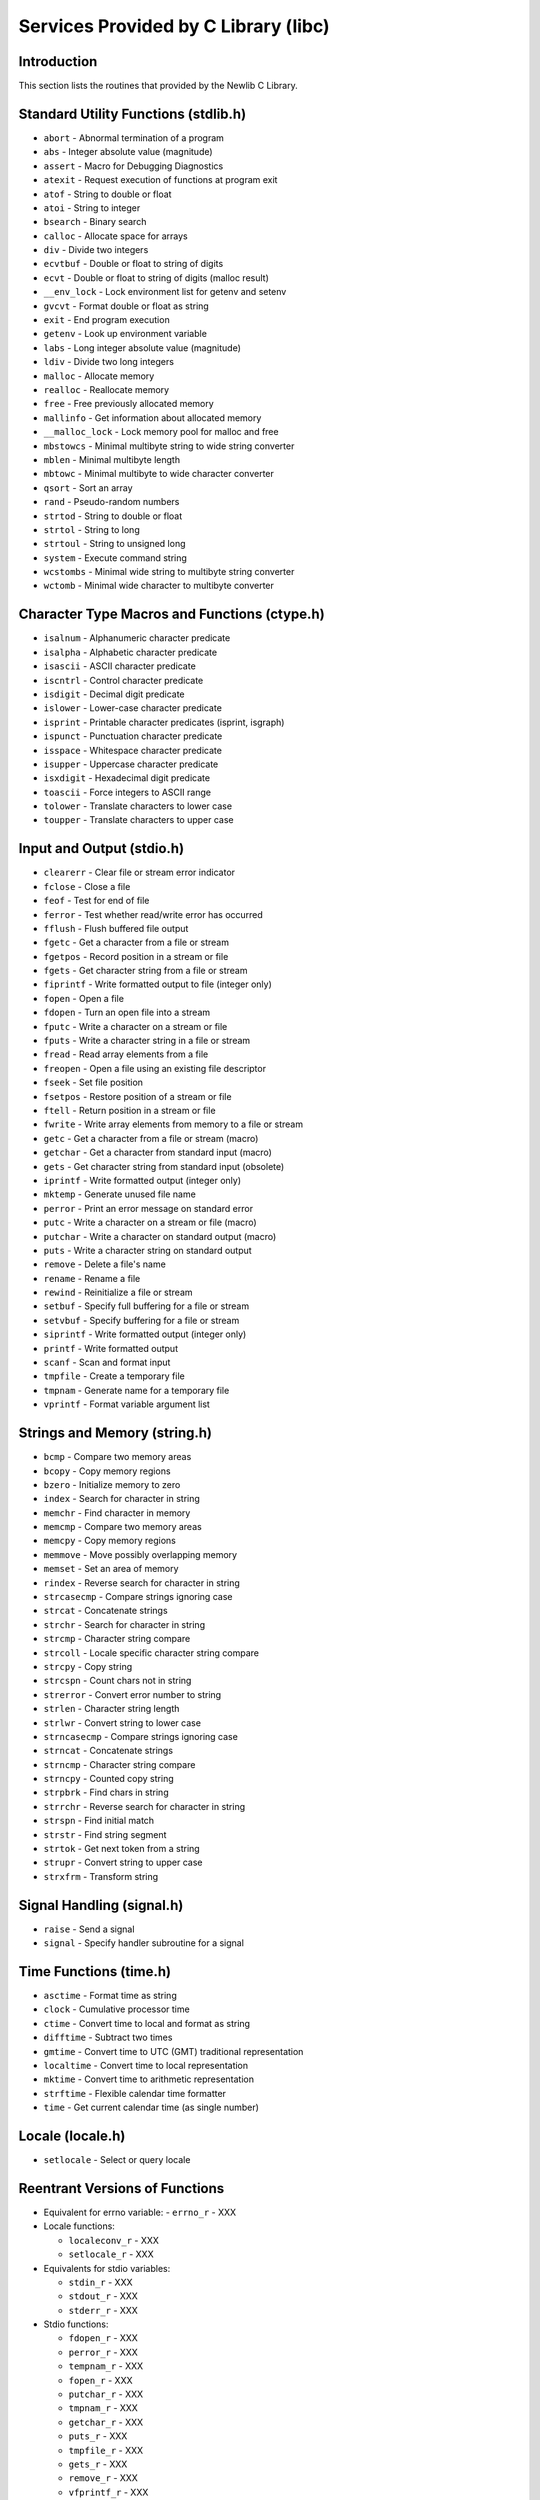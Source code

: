 .. comment SPDX-License-Identifier: CC-BY-SA-4.0

.. Copyright (C) 1988, 2002 On-Line Applications Research Corporation (OAR)

Services Provided by C Library (libc)
#####################################

Introduction
============

This section lists the routines that provided by the Newlib C Library.

Standard Utility Functions (stdlib.h)
=====================================

- ``abort`` - Abnormal termination of a program

- ``abs`` - Integer absolute value (magnitude)

- ``assert`` - Macro for Debugging Diagnostics

- ``atexit`` - Request execution of functions at program exit

- ``atof`` - String to double or float

- ``atoi`` - String to integer

- ``bsearch`` - Binary search

- ``calloc`` - Allocate space for arrays

- ``div`` - Divide two integers

- ``ecvtbuf`` - Double or float to string of digits

- ``ecvt`` - Double or float to string of digits (malloc result)

- ``__env_lock`` - Lock environment list for getenv and setenv

- ``gvcvt`` - Format double or float as string

- ``exit`` - End program execution

- ``getenv`` - Look up environment variable

- ``labs`` - Long integer absolute value (magnitude)

- ``ldiv`` - Divide two long integers

- ``malloc`` - Allocate memory

- ``realloc`` - Reallocate memory

- ``free`` - Free previously allocated memory

- ``mallinfo`` - Get information about allocated memory

- ``__malloc_lock`` - Lock memory pool for malloc and free

- ``mbstowcs`` - Minimal multibyte string to wide string converter

- ``mblen`` - Minimal multibyte length

- ``mbtowc`` - Minimal multibyte to wide character converter

- ``qsort`` - Sort an array

- ``rand`` - Pseudo-random numbers

- ``strtod`` - String to double or float

- ``strtol`` - String to long

- ``strtoul`` - String to unsigned long

- ``system`` - Execute command string

- ``wcstombs`` - Minimal wide string to multibyte string converter

- ``wctomb`` - Minimal wide character to multibyte converter

Character Type Macros and Functions (ctype.h)
=============================================

- ``isalnum`` - Alphanumeric character predicate

- ``isalpha`` - Alphabetic character predicate

- ``isascii`` - ASCII character predicate

- ``iscntrl`` - Control character predicate

- ``isdigit`` - Decimal digit predicate

- ``islower`` - Lower-case character predicate

- ``isprint`` - Printable character predicates (isprint, isgraph)

- ``ispunct`` - Punctuation character predicate

- ``isspace`` - Whitespace character predicate

- ``isupper`` - Uppercase character predicate

- ``isxdigit`` - Hexadecimal digit predicate

- ``toascii`` - Force integers to ASCII range

- ``tolower`` - Translate characters to lower case

- ``toupper`` - Translate characters to upper case

Input and Output (stdio.h)
==========================

- ``clearerr`` - Clear file or stream error indicator

- ``fclose`` - Close a file

- ``feof`` - Test for end of file

- ``ferror`` - Test whether read/write error has occurred

- ``fflush`` - Flush buffered file output

- ``fgetc`` - Get a character from a file or stream

- ``fgetpos`` - Record position in a stream or file

- ``fgets`` - Get character string from a file or stream

- ``fiprintf`` - Write formatted output to file (integer only)

- ``fopen`` - Open a file

- ``fdopen`` - Turn an open file into a stream

- ``fputc`` - Write a character on a stream or file

- ``fputs`` - Write a character string in a file or stream

- ``fread`` - Read array elements from a file

- ``freopen`` - Open a file using an existing file descriptor

- ``fseek`` - Set file position

- ``fsetpos`` - Restore position of a stream or file

- ``ftell`` - Return position in a stream or file

- ``fwrite`` - Write array elements from memory to a file or stream

- ``getc`` - Get a character from a file or stream (macro)

- ``getchar`` - Get a character from standard input (macro)

- ``gets`` - Get character string from standard input (obsolete)

- ``iprintf`` - Write formatted output (integer only)

- ``mktemp`` - Generate unused file name

- ``perror`` - Print an error message on standard error

- ``putc`` - Write a character on a stream or file (macro)

- ``putchar`` - Write a character on standard output (macro)

- ``puts`` - Write a character string on standard output

- ``remove`` - Delete a file's name

- ``rename`` - Rename a file

- ``rewind`` - Reinitialize a file or stream

- ``setbuf`` - Specify full buffering for a file or stream

- ``setvbuf`` - Specify buffering for a file or stream

- ``siprintf`` - Write formatted output (integer only)

- ``printf`` - Write formatted output

- ``scanf`` - Scan and format input

- ``tmpfile`` - Create a temporary file

- ``tmpnam`` - Generate name for a temporary file

- ``vprintf`` - Format variable argument list

Strings and Memory (string.h)
=============================

- ``bcmp`` - Compare two memory areas

- ``bcopy`` - Copy memory regions

- ``bzero`` - Initialize memory to zero

- ``index`` - Search for character in string

- ``memchr`` - Find character in memory

- ``memcmp`` - Compare two memory areas

- ``memcpy`` - Copy memory regions

- ``memmove`` - Move possibly overlapping memory

- ``memset`` - Set an area of memory

- ``rindex`` - Reverse search for character in string

- ``strcasecmp`` - Compare strings ignoring case

- ``strcat`` - Concatenate strings

- ``strchr`` - Search for character in string

- ``strcmp`` - Character string compare

- ``strcoll`` - Locale specific character string compare

- ``strcpy`` - Copy string

- ``strcspn`` - Count chars not in string

- ``strerror`` - Convert error number to string

- ``strlen`` - Character string length

- ``strlwr`` - Convert string to lower case

- ``strncasecmp`` - Compare strings ignoring case

- ``strncat`` - Concatenate strings

- ``strncmp`` - Character string compare

- ``strncpy`` - Counted copy string

- ``strpbrk`` - Find chars in string

- ``strrchr`` - Reverse search for character in string

- ``strspn`` - Find initial match

- ``strstr`` - Find string segment

- ``strtok`` - Get next token from a string

- ``strupr`` - Convert string to upper case

- ``strxfrm`` - Transform string

Signal Handling (signal.h)
==========================

- ``raise`` - Send a signal

- ``signal`` - Specify handler subroutine for a signal

Time Functions (time.h)
=======================

- ``asctime`` - Format time as string

- ``clock`` - Cumulative processor time

- ``ctime`` - Convert time to local and format as string

- ``difftime`` - Subtract two times

- ``gmtime`` - Convert time to UTC (GMT) traditional representation

- ``localtime`` - Convert time to local representation

- ``mktime`` - Convert time to arithmetic representation

- ``strftime`` - Flexible calendar time formatter

- ``time`` - Get current calendar time (as single number)

Locale (locale.h)
=================

- ``setlocale`` - Select or query locale

Reentrant Versions of Functions
===============================

- Equivalent for errno variable:
  - ``errno_r`` - XXX

- Locale functions:

  - ``localeconv_r`` - XXX
  - ``setlocale_r`` - XXX

- Equivalents for stdio variables:

  - ``stdin_r`` - XXX
  - ``stdout_r`` - XXX
  - ``stderr_r`` - XXX

- Stdio functions:

  - ``fdopen_r`` - XXX
  - ``perror_r`` - XXX
  - ``tempnam_r`` - XXX
  - ``fopen_r`` - XXX
  - ``putchar_r`` - XXX
  - ``tmpnam_r`` - XXX
  - ``getchar_r`` - XXX
  - ``puts_r`` - XXX
  - ``tmpfile_r`` - XXX
  - ``gets_r`` - XXX
  - ``remove_r`` - XXX
  - ``vfprintf_r`` - XXX
  - ``iprintf_r`` - XXX
  - ``rename_r`` - XXX
  - ``vsnprintf_r`` - XXX
  - ``mkstemp_r`` - XXX
  - ``snprintf_r`` - XXX
  - ``vsprintf_r`` - XXX
  - ``mktemp_t`` - XXX
  - ``sprintf_r`` - XXX

- Signal functions:

  - ``init_signal_r`` - XXX
  - ``signal_r`` - XXX
  - ``kill_r`` - XXX
  - ``_sigtramp_r`` - XXX
  - ``raise_r`` - XXX

- Stdlib functions:

  - ``calloc_r`` - XXX
  - ``mblen_r`` - XXX
  - ``srand_r`` - XXX
  - ``dtoa_r`` - XXX
  - ``mbstowcs_r`` - XXX
  - ``strtod_r`` - XXX
  - ``free_r`` - XXX
  - ``mbtowc_r`` - XXX
  - ``strtol_r`` - XXX
  - ``getenv_r`` - XXX
  - ``memalign_r`` - XXX
  - ``strtoul_r`` - XXX
  - ``mallinfo_r`` - XXX
  - ``mstats_r`` - XXX
  - ``system_r`` - XXX
  - ``malloc_r`` - XXX
  - ``rand_r`` - XXX
  - ``wcstombs_r`` - XXX
  - ``malloc_r`` - XXX
  - ``realloc_r`` - XXX
  - ``wctomb_r`` - XXX
  - ``malloc_stats_r`` - XXX
  - ``setenv_r`` - XXX

- String functions:

  - ``strtok_r`` - XXX

- System functions:

  - ``close_r`` - XXX
  - ``link_r`` - XXX
  - ``unlink_r`` - XXX
  - ``execve_r`` - XXX
  - ``lseek_r`` - XXX
  - ``wait_r`` - XXX
  - ``fcntl_r`` - XXX
  - ``open_r`` - XXX
  - ``write_r`` - XXX
  - ``fork_r`` - XXX
  - ``read_r`` - XXX
  - ``fstat_r`` - XXX
  - ``sbrk_r`` - XXX
  - ``gettimeofday_r`` - XXX
  - ``stat_r`` - XXX
  - ``getpid_r`` - XXX
  - ``times_r`` - XXX

- Time function:

  - ``asctime_r`` - XXX

Miscellaneous Macros and Functions
==================================

- ``unctrl`` - Return printable representation of a character

Variable Argument Lists
=======================

- Stdarg (stdarg.h):

  - ``va_start`` - XXX
  - ``va_arg`` - XXX
  - ``va_end`` - XXX

- Vararg (varargs.h):

  - ``va_alist`` - XXX
  - ``va_start-trad`` - XXX
  - ``va_arg-trad`` - XXX
  - ``va_end-trad`` - XXX

Reentrant System Calls
======================

- ``open_r`` - XXX

- ``close_r`` - XXX

- ``lseek_r`` - XXX

- ``read_r`` - XXX

- ``write_r`` - XXX

- ``fork_r`` - XXX

- ``wait_r`` - XXX

- ``stat_r`` - XXX

- ``fstat_r`` - XXX

- ``link_r`` - XXX

- ``unlink_r`` - XXX

- ``sbrk_r`` - XXX
